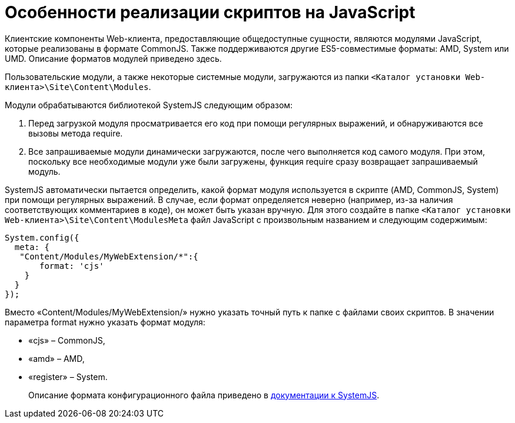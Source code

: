 = Особенности реализации скриптов на JavaScript

Клиентские компоненты Web-клиента, предоставляющие общедоступные сущности, являются модулями JavaScript, которые реализованы в формате CommonJS. Также поддерживаются другие ES5-совместимые форматы: AMD, System или UMD. Описание форматов модулей приведено здесь.

Пользовательские модули, а также некоторые системные модули, загружаются из папки `&lt;Каталог установки Web-клиента&gt;\Site\Content\Modules`.

Модули обрабатываются библиотекой SystemJS следующим образом:

. Перед загрузкой модуля просматривается его код при помощи регулярных выражений, и обнаруживаются все вызовы метода require.
. Все запрашиваемые модули динамически загружаются, после чего выполняется код самого модуля. При этом, поскольку все необходимые модули уже были загружены, функция require сразу возвращает запрашиваемый модуль.

SystemJS автоматически пытается определить, какой формат модуля используется в скрипте (AMD, CommonJS, System) при помощи регулярных выражений. В случае, если формат определяется неверно (например, из-за наличия соответствующих комментариев в коде), он может быть указан вручную. Для этого создайте в папке `&lt;Каталог установки Web-клиента&gt;\Site\Content\ModulesMeta` файл JavaScript с произвольным названием и следующим содержимым:

[source,javascript]
----
System.config({
  meta: {    
   "Content/Modules/MyWebExtension/*":{     
       format: 'cjs'    
    }  
  }
});
----

Вместо «Content/Modules/MyWebExtension/» нужно указать точный путь к папке с файлами своих скриптов. В значении параметра format нужно указать формат модуля:

* «cjs» – CommonJS,
* «amd» – AMD,
* «register» – System.

____

Описание формата конфигурационного файла приведено в https://github.com/systemjs/systemjs/blob/0.19/docs/config-api.md[документации к SystemJS].

____